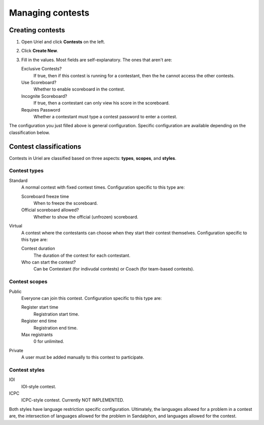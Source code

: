 Managing contests
=================

Creating contests
-----------------

#. Open Uriel and click **Contests** on the left.
#. Click **Create New**.
#. Fill in the values. Most fields are self-explanatory. The ones that aren't are:

   Exclusive Contests?
       If true, then if this contest is running for a contestant, then the he cannot access the other contests.

   Use Scoreboard?
       Whether to enable scoreboard in the contest.

   Incognite Scoreboard?
       If true, then a contestant can only view his score in the scoreboard.

   Requires Password
       Whether a contestant must type a contest password to enter a contest.

The configuration you just filled above is general configuration. Specific configuration are available depending on the classification below.

Contest classifications
-----------------------

Contests in Uriel are classified based on three aspects: **types**, **scopes**, and **styles**.

Contest types
*************

Standard
    A normal contest with fixed contest times. Configuration specific to this type are:

    Scoreboard freeze time
        When to freeze the scoreboard.

    Official scoreboard allowed?
        Whether to show the official (unfrozen) scoreboard.

Virtual
    A contest where the contestants can choose when they start their contest themselves. Configuration specific to this type are:

    Contest duration
        The duration of the contest for each contestant.

    Who can start the contest?
        Can be Contestant (for indivudal contests) or Coach (for team-based contests).

Contest scopes
**************

Public
    Everyone can join this contest. Configuration specific to this type are:

    Register start time
        Registration start time.

    Register end time
        Registration end time.

    Max registrants
        0 for unlimited.

Private
    A user must be added manually to this contest to participate.

Contest styles
**************

IOI
    IOI-style contest.

ICPC
    ICPC-style contest. Currently NOT IMPLEMENTED.

Both styles have language restriction specific configuration. Ultimately, the languages allowed for a problem in a contest are, the intersection of languages allowed for the problem in Sandalphon, and languages allowed for the contest.
